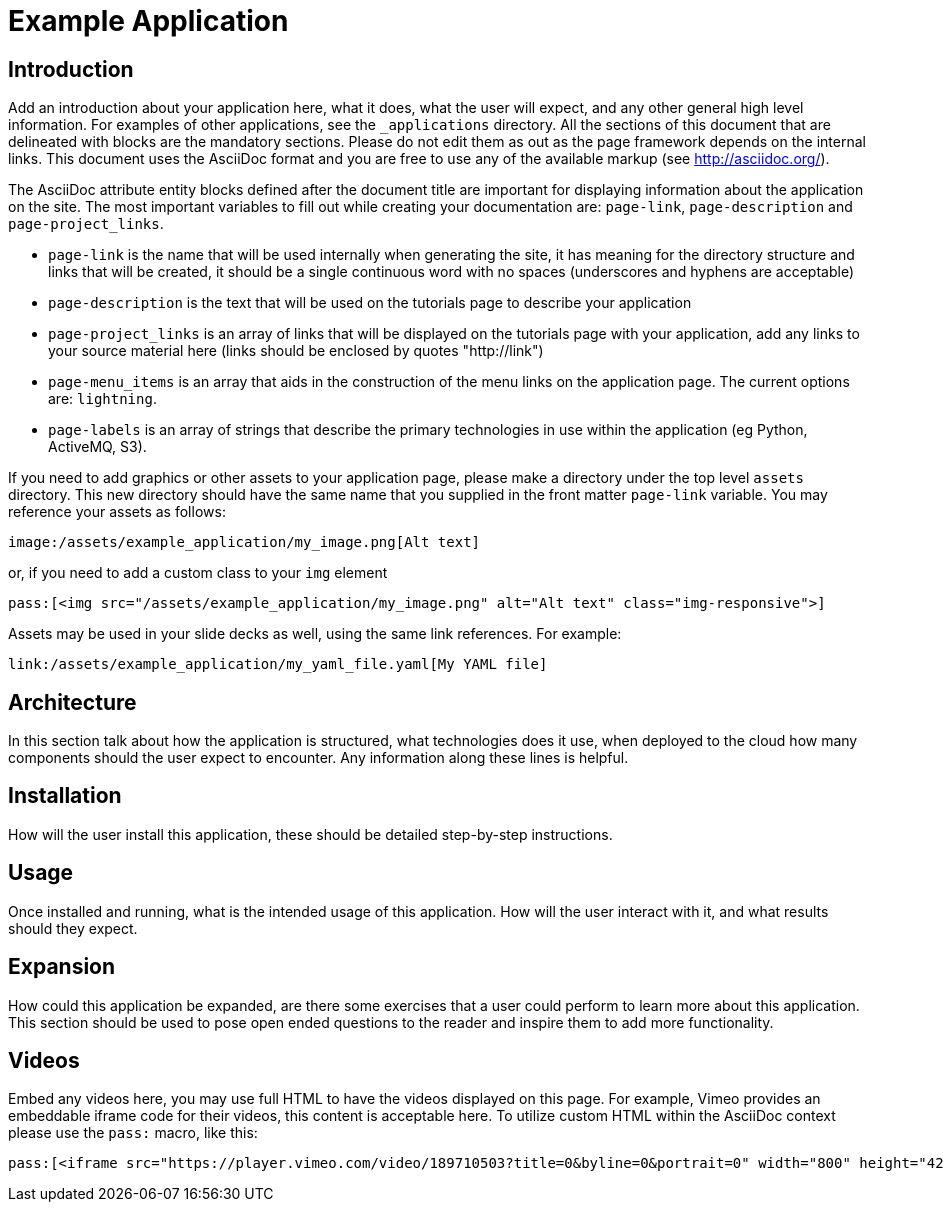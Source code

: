 = Example Application
:page-link: example_application
:page-weight: 100
:page-labels: [Example, Programming Language, Technology]
:page-layout: application
:page-menu_template: menu_tutorial_application.html
:page-menu_items: lightning
:page-description: Put your description here, this text will be rendered on the "Tutorials" page under your application's title.
:page-project_links: ["https://github.com/example/example-application", "https://github.com/example/another-repo"]

[[introduction]]
== Introduction

Add an introduction about your application here, what it does, what the
user will expect, and any other general high level information. For examples
of other applications, see the `_applications` directory. All the sections
of this document that are delineated with `[[identifier]]` blocks are the mandatory
sections. Please do not edit them as out as the page framework depends on
the internal links. This document uses the AsciiDoc format and you are free
to use any of the available markup (see http://asciidoc.org/).

The AsciiDoc attribute entity blocks defined after the document title are
important for displaying information about the application on the site. The
most important variables to fill out while creating your documentation are:
`page-link`, `page-description` and `page-project_links`.

* `page-link` is the name that will be used internally when generating the site,
  it has meaning for the directory structure and links that will be created,
  it should be a single continuous word with no spaces (underscores and
  hyphens are acceptable)
* `page-description` is the text that will be used on the tutorials page to
  describe your application
* `page-project_links` is an array of links that will be displayed on the tutorials
  page with your application, add any links to your source material here
  (links should be enclosed by quotes "http://link")
* `page-menu_items` is an array that aids in the construction of the menu links
  on the application page. The current options are: `lightning`.
* `page-labels` is an array of strings that describe the primary technologies in
  use within the application (eg Python, ActiveMQ, S3).

If you need to add graphics or other assets to your application page, please
make a directory under the top level `assets` directory. This new directory
should have the same name that you supplied in the front matter `page-link`
variable. You may reference your assets as follows:

```
image:/assets/example_application/my_image.png[Alt text]
```

or, if you need to add a custom class to your `img` element

```
pass:[<img src="/assets/example_application/my_image.png" alt="Alt text" class="img-responsive">]
```

Assets may be used in your slide decks as well, using the same link
references. For example:

```
link:/assets/example_application/my_yaml_file.yaml[My YAML file]
```

[[architecture]]
== Architecture

In this section talk about how the application is structured, what
technologies does it use, when deployed to the cloud how many components
should the user expect to encounter. Any information along these lines is
helpful.

[[installation]]
== Installation

How will the user install this application, these should be detailed
step-by-step instructions.

[[usage]]
== Usage

Once installed and running, what is the intended usage of this application.
How will the user interact with it, and what results should they expect.

[[expansion]]
== Expansion

How could this application be expanded, are there some exercises that a user
could perform to learn more about this application. This section should be
used to pose open ended questions to the reader and inspire them to add more
functionality.

[[videos]]
== Videos

Embed any videos here, you may use full HTML to have the videos displayed on
this page. For example, Vimeo provides an embeddable iframe code for their
videos, this content is acceptable here. To utilize custom HTML within the
AsciiDoc context please use the `pass:` macro, like this:

```
pass:[<iframe src="https://player.vimeo.com/video/189710503?title=0&byline=0&portrait=0" width="800" height="425" frameborder="0" webkitallowfullscreen mozallowfullscreen allowfullscreen></iframe>]
```
